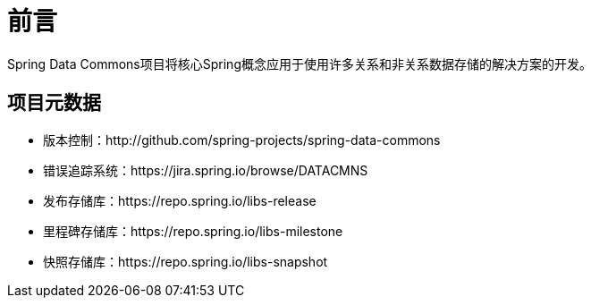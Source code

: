 [[preface]]
= 前言
Spring Data Commons项目将核心Spring概念应用于使用许多关系和非关系数据存储的解决方案的开发。

[[project]]
== 项目元数据

* 版本控制：http://github.com/spring-projects/spring-data-commons
* 错误追踪系统：https://jira.spring.io/browse/DATACMNS
* 发布存储库：https://repo.spring.io/libs-release
* 里程碑存储库：https://repo.spring.io/libs-milestone
* 快照存储库：https://repo.spring.io/libs-snapshot
